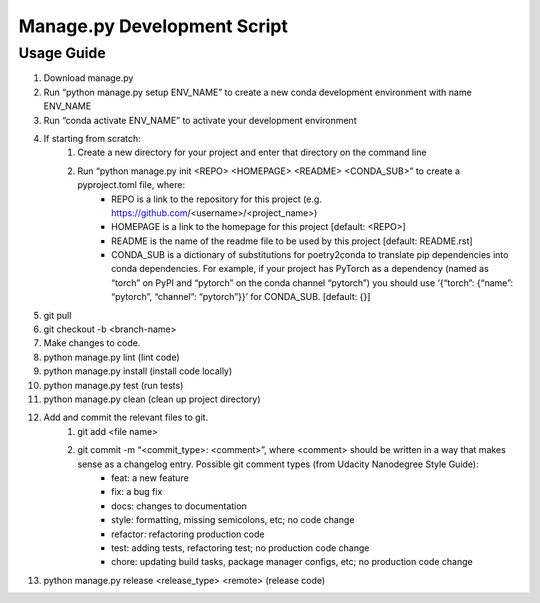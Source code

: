 ============================
Manage.py Development Script
============================

-----------
Usage Guide
-----------

#. Download manage.py
#. Run “python manage.py setup ENV_NAME” to create a new conda development environment with name ENV_NAME
#. Run “conda activate ENV_NAME” to activate your development environment
#. If starting from scratch:
    #. Create a new directory for your project and enter that directory on the command line
    #. Run “python manage.py init <REPO> <HOMEPAGE> <README> <CONDA_SUB>” to create a pyproject.toml file, where:
        * REPO is a link to the repository for this project (e.g. https://github.com/<username>/<project_name>)
        * HOMEPAGE is a link to the homepage for this project [default: <REPO>]
        * README is the name of the readme file to be used by this project [default: README.rst]
        * CONDA_SUB is a dictionary of substitutions for poetry2conda to translate pip dependencies into conda dependencies. For example, if your project has PyTorch as a dependency (named as “torch” on PyPI and “pytorch” on the conda channel “pytorch”) you should use ‘{“torch”: {“name”: “pytorch”, “channel”: “pytorch”}}’ for CONDA_SUB.  [default: {}]
#. git pull
#. git checkout -b <branch-name>
#. Make changes to code.
#. python manage.py lint (lint code)
#. python manage.py install (install code locally)
#. python manage.py test (run tests)
#. python manage.py clean (clean up project directory)
#. Add and commit the relevant files to git.
    #. git add <file name>
    #. git commit -m “<commit_type>: <comment>”, where <comment> should be written in a way that makes sense as a changelog entry. Possible git comment types (from Udacity Nanodegree Style Guide):
        * feat: a new feature
        * fix: a bug fix
        * docs: changes to documentation
        * style: formatting, missing semicolons, etc; no code change
        * refactor: refactoring production code
        * test: adding tests, refactoring test; no production code change
        * chore: updating build tasks, package manager configs, etc; no production code change
#. python manage.py release <release_type> <remote> (release code)